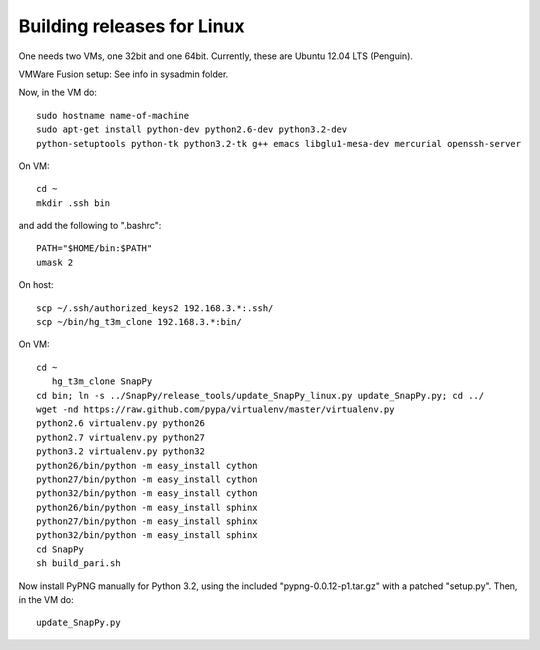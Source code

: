 Building releases for Linux
===================

One needs two VMs, one 32bit and one 64bit. Currently, these are
Ubuntu 12.04 LTS (Penguin).  

VMWare Fusion setup: See info in sysadmin folder. 

Now, in the VM do::

    sudo hostname name-of-machine
    sudo apt-get install python-dev python2.6-dev python3.2-dev
    python-setuptools python-tk python3.2-tk g++ emacs libglu1-mesa-dev mercurial openssh-server


On VM::

   cd ~
   mkdir .ssh bin

and add the following to ".bashrc"::

    PATH="$HOME/bin:$PATH"
    umask 2

On host::

   scp ~/.ssh/authorized_keys2 192.168.3.*:.ssh/
   scp ~/bin/hg_t3m_clone 192.168.3.*:bin/

On VM::

   cd ~
      hg_t3m_clone SnapPy
   cd bin; ln -s ../SnapPy/release_tools/update_SnapPy_linux.py update_SnapPy.py; cd ../
   wget -nd https://raw.github.com/pypa/virtualenv/master/virtualenv.py
   python2.6 virtualenv.py python26
   python2.7 virtualenv.py python27
   python3.2 virtualenv.py python32
   python26/bin/python -m easy_install cython
   python27/bin/python -m easy_install cython
   python32/bin/python -m easy_install cython
   python26/bin/python -m easy_install sphinx
   python27/bin/python -m easy_install sphinx
   python32/bin/python -m easy_install sphinx
   cd SnapPy
   sh build_pari.sh

Now install PyPNG manually for Python 3.2, using the included
"pypng-0.0.12-p1.tar.gz" with a patched "setup.py".  Then, in the VM do::
   
   update_SnapPy.py


   


